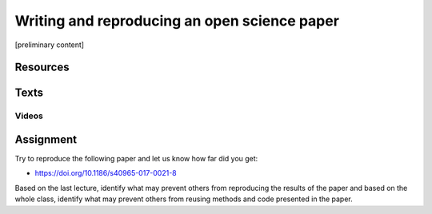 Writing and reproducing an open science paper
=============================================

[preliminary content]

Resources
---------

Texts
-----

Videos
``````

Assignment
----------

Try to reproduce the following paper and let us know how far did you get:

* https://doi.org/10.1186/s40965-017-0021-8

Based on the last lecture, identify what may prevent others from
reproducing the results of the paper and based on the whole class,
identify what may prevent others from reusing methods and code presented
in the paper.
